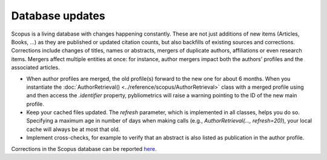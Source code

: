 Database updates
----------------

Scopus is a living database with changes happening constantly.  These are not just additions of new items (Articles, Books, ...) as they are published or updated citation counts, but also backfills of existing sources and corrections.  Corrections include changes of titles, names or abstracts, mergers of duplicate authors, affiliations or even research items.  Mergers affect multiple entities at once: for instance, author mergers impact both the authors' profiles and the associated articles.

* When author profiles are merged, the old profile(s) forward to the new one for about 6 months.  When you instantiate the :doc:`AuthorRetrieval() <../reference/scopus/AuthorRetrieval>` class with a merged profile using and then access the `.identifier` property, pybliometrics will raise a warning pointing to the ID of the new main profile.
* Keep your cached files updated.  The `refresh` parameter, which is implemented in all classes, helps you do so.  Specifying a maximum age in number of days when making calls (e.g., `AuthorRetrieval(..., refresh=20)`), your local cache will always be at most that old.
* Implement cross-checks, for example to verify that an abstract is also listed as publication in the author profile.

Corrections in the Scopus database can be reported `here <https://service.elsevier.com/app/contact/supporthub/scopuscontent/>`_.
